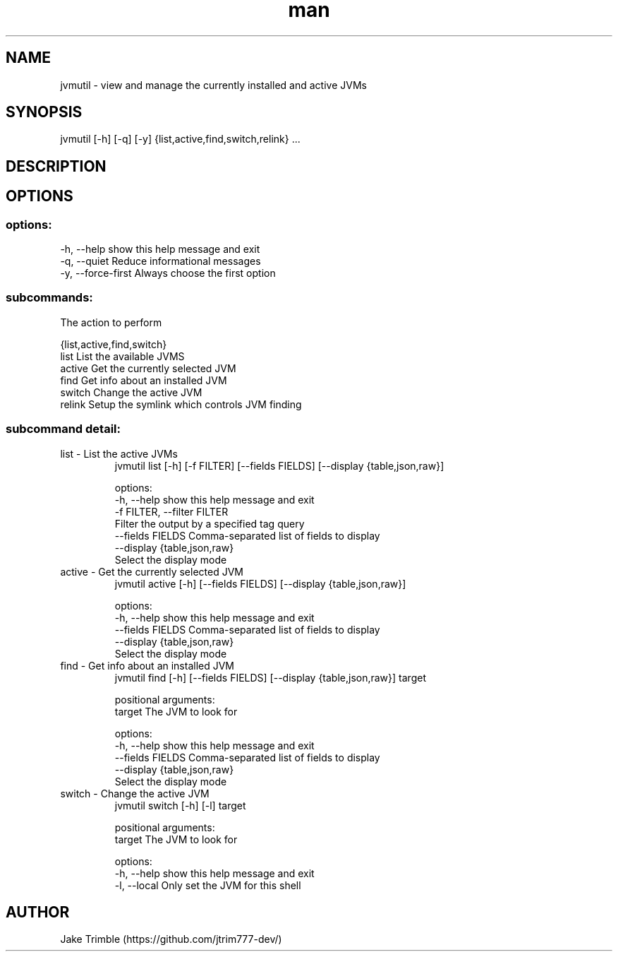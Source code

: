 .\" Manpage for jvmutil.
.TH man 1 "23 September 2022" "0.1.7" "jvmutil manpage"
.SH NAME
jvmutil \- view and manage the currently installed and active JVMs
.SH SYNOPSIS
jvmutil [-h] [-q] [-y] {list,active,find,switch,relink} ...
.SH DESCRIPTION

.SH OPTIONS
.SS options:
  -h, --help            show this help message and exit
  -q, --quiet           Reduce informational messages
  -y, --force-first     Always choose the first option

.SS subcommands:
  The action to perform

  {list,active,find,switch}
    list                List the available JVMS
    active              Get the currently selected JVM
    find                Get info about an installed JVM
    switch              Change the active JVM
    relink              Setup the symlink which controls JVM finding

.SS subcommand detail:
.TP
list \- List the active JVMs
jvmutil list [-h] [-f FILTER] [--fields FIELDS] [--display {table,json,raw}]

options:
  -h, --help            show this help message and exit
  -f FILTER, --filter FILTER
                        Filter the output by a specified tag query
  --fields FIELDS       Comma-separated list of fields to display
  --display {table,json,raw}
                        Select the display mode

.TP
active \- Get the currently selected JVM
jvmutil active [-h] [--fields FIELDS] [--display {table,json,raw}]

options:
  -h, --help            show this help message and exit
  --fields FIELDS       Comma-separated list of fields to display
  --display {table,json,raw}
                        Select the display mode

.TP
find \- Get info about an installed JVM
jvmutil find [-h] [--fields FIELDS] [--display {table,json,raw}] target

positional arguments:
  target                The JVM to look for

options:
  -h, --help            show this help message and exit
  --fields FIELDS       Comma-separated list of fields to display
  --display {table,json,raw}
                        Select the display mode

.TP
switch \- Change the active JVM
jvmutil switch [-h] [-l] target

positional arguments:
  target       The JVM to look for

options:
  -h, --help   show this help message and exit
  -l, --local  Only set the JVM for this shell
.SH AUTHOR
Jake Trimble (https://github.com/jtrim777-dev/)
